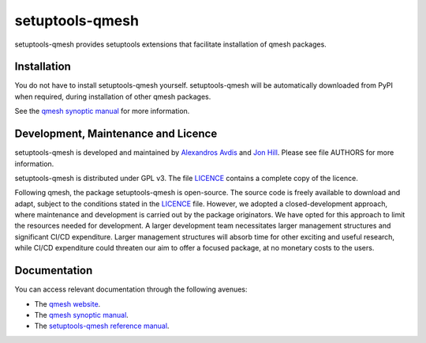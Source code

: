 setuptools-qmesh
=================

setuptools-qmesh provides setuptools extensions that facilitate installation of qmesh packages.


Installation
-----------------

You do not have to install setuptools-qmesh yourself. setuptools-qmesh will be automatically downloaded from PyPI when required, during installation of other qmesh packages.

See the `qmesh synoptic manual <https://qmesh-synoptic-manual.readthedocs.io/en/latest>`_ for more information.


Development, Maintenance and Licence
----------------------------------------

setuptools-qmesh is developed and maintained by `Alexandros Avdis <https://orcid.org/0000-0002-2695-3358>`_ and `Jon Hill <https://orcid.org/0000-0003-1340-4373>`_.
Please see file AUTHORS for more information.

setuptools-qmesh is distributed under GPL v3.
The file `LICENCE <https://bitbucket.org/qmesh-developers/setuptools-qmesh/src/master/LICENSE>`_ contains a complete copy of the licence.

Following qmesh, the package setuptools-qmesh is open-source.
The source code is freely available to download and adapt, subject to the conditions stated in the `LICENCE <https://bitbucket.org/qmesh-developers/setuptools-qmesh/src/master/LICENSE>`_ file.
However, we adopted a closed-development approach, where maintenance and development is carried out by the package originators.
We have opted for this approach to limit the resources needed for development. A larger development team necessitates larger management structures and significant CI/CD expenditure.
Larger management structures will absorb time for other exciting and useful research, while CI/CD expenditure could threaten our aim to offer a focused package, at no monetary costs to the users.


Documentation 
-----------------

You can access relevant documentation through the following avenues:

* The `qmesh website <https://www.qmesh.org>`_.
* The `qmesh synoptic manual <https://qmesh-synoptic-manual.readthedocs.io/en/latest>`_.
* The `setuptools-qmesh reference manual <https://setuptools-qmesh.readthedocs.io/en/latest>`_.
